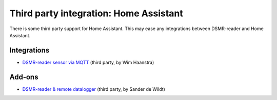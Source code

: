 Third party integration: Home Assistant
#######################################

There is some third party support for Home Assistant. This may ease any integrations between DSMR-reader and Home Assistant.

Integrations
------------
- `DSMR-reader sensor via MQTT <https://www.home-assistant.io/integrations/dsmr_reader/>`__ (third party, by Wim Haanstra)


Add-ons
-------
- `DSMR-reader & remote datalogger <https://github.com/sanderdw/hassio-addons>`__ (third party, by Sander de Wildt)
